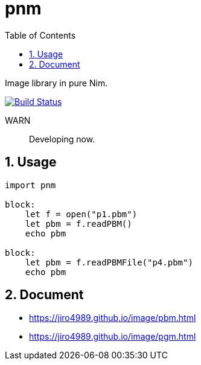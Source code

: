 :toc: left
:sectnums:

= pnm

Image library in pure Nim.

image:https://travis-ci.org/jiro4989/pnm.svg?branch=master["Build Status", link="https://travis-ci.org/jiro4989/pnm"]

WARN:: Developing now.

== Usage

[source,nim]
----
import pnm

block:
    let f = open("p1.pbm")
    let pbm = f.readPBM()
    echo pbm

block:
    let pbm = f.readPBMFile("p4.pbm")
    echo pbm

----

== Document

* https://jiro4989.github.io/image/pbm.html
* https://jiro4989.github.io/image/pgm.html
